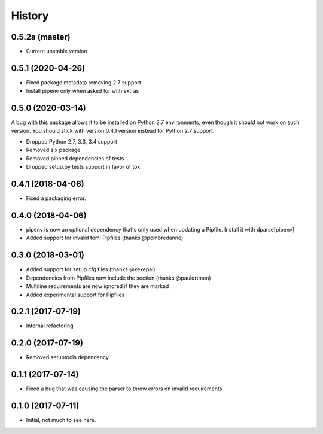 =======
History
=======

0.5.2a (master)
---------------

* Current unstable version

0.5.1 (2020-04-26)
------------------

* Fixed package metadata removing 2.7 support
* Install pipenv only when asked for with extras

0.5.0 (2020-03-14)
------------------

A bug with this package allows it to be installed on Python 2.7 environments,
even though it should not work on such version. You should stick with version
0.4.1 version instead for Python 2.7 support.

* Dropped Python 2.7, 3.3, 3.4 support
* Removed six package
* Removed pinned dependencies of tests
* Dropped setup.py tests support in favor of tox

0.4.1 (2018-04-06)
------------------

* Fixed a packaging error.

0.4.0 (2018-04-06)
------------------

* pipenv is now an optional dependency that's only used when updating a Pipfile. Install it with dparse[pipenv]
* Added support for invalid toml Pipfiles (thanks @pombredanne)


0.3.0 (2018-03-01)
------------------

* Added support for setup.cfg files (thanks @kexepal)
* Dependencies from Pipfiles now include the section (thanks @paulortman)
* Multiline requirements are now ignored if they are marked
* Added experimental support for Pipfiles

0.2.1 (2017-07-19)
------------------

* Internal refactoring

0.2.0 (2017-07-19)
------------------

* Removed setuptools dependency


0.1.1 (2017-07-14)
------------------

* Fixed a bug that was causing the parser to throw errors on invalid requirements.

0.1.0 (2017-07-11)
------------------

* Initial, not much to see here.
